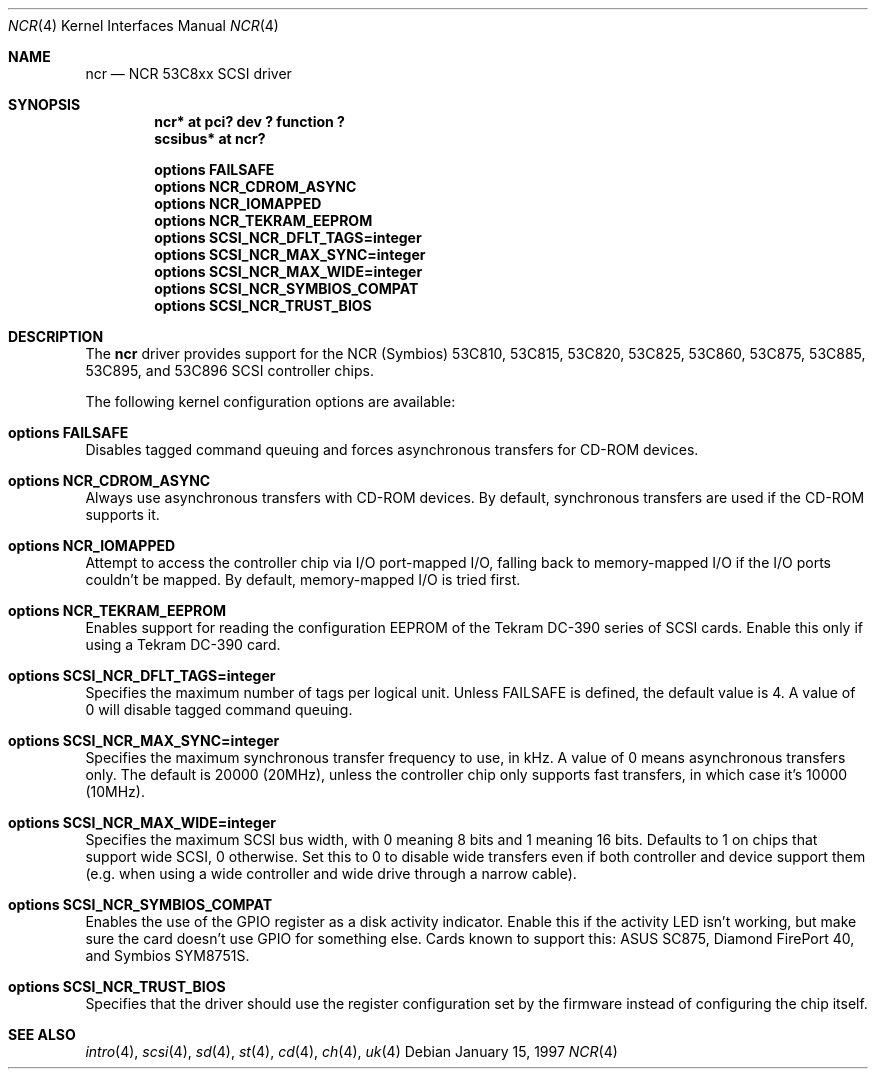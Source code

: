 .\"	$NetBSD: ncr.4,v 1.8 1999/07/16 20:26:57 hwr Exp $
.\"
.\" Copyright (c) 1994 James A. Jegers
.\" All rights reserved.
.\"
.\" Redistribution and use in source and binary forms, with or without
.\" modification, are permitted provided that the following conditions
.\" are met:
.\" 1. Redistributions of source code must retain the above copyright
.\"    notice, this list of conditions and the following disclaimer.
.\" 2. The name of the author may not be used to endorse or promote products
.\"    derived from this software without specific prior written permission
.\"
.\" THIS SOFTWARE IS PROVIDED BY THE AUTHOR ``AS IS'' AND ANY EXPRESS OR
.\" IMPLIED WARRANTIES, INCLUDING, BUT NOT LIMITED TO, THE IMPLIED WARRANTIES
.\" OF MERCHANTABILITY AND FITNESS FOR A PARTICULAR PURPOSE ARE DISCLAIMED.
.\" IN NO EVENT SHALL THE AUTHOR BE LIABLE FOR ANY DIRECT, INDIRECT,
.\" INCIDENTAL, SPECIAL, EXEMPLARY, OR CONSEQUENTIAL DAMAGES (INCLUDING, BUT
.\" NOT LIMITED TO, PROCUREMENT OF SUBSTITUTE GOODS OR SERVICES; LOSS OF USE,
.\" DATA, OR PROFITS; OR BUSINESS INTERRUPTION) HOWEVER CAUSED AND ON ANY
.\" THEORY OF LIABILITY, WHETHER IN CONTRACT, STRICT LIABILITY, OR TORT
.\" (INCLUDING NEGLIGENCE OR OTHERWISE) ARISING IN ANY WAY OUT OF THE USE OF
.\" THIS SOFTWARE, EVEN IF ADVISED OF THE POSSIBILITY OF SUCH DAMAGE.
.\"
.\"
.Dd January 15, 1997
.Dt NCR 4
.Os
.Sh NAME
.Nm ncr
.Nd NCR 53C8xx SCSI driver
.Sh SYNOPSIS
.Cd "ncr* at pci? dev ? function ?"
.Cd "scsibus* at ncr?"
.Pp
.Cd "options FAILSAFE"
.Cd "options NCR_CDROM_ASYNC"
.Cd "options NCR_IOMAPPED"
.Cd "options NCR_TEKRAM_EEPROM"
.Cd "options SCSI_NCR_DFLT_TAGS=integer"
.Cd "options SCSI_NCR_MAX_SYNC=integer"
.Cd "options SCSI_NCR_MAX_WIDE=integer"
.Cd "options SCSI_NCR_SYMBIOS_COMPAT"
.Cd "options SCSI_NCR_TRUST_BIOS"
.Sh DESCRIPTION
The
.Nm
driver provides support for the NCR (Symbios) 53C810, 53C815, 53C820,
53C825, 53C860, 53C875, 53C885, 53C895, and 53C896
.Tn SCSI
controller chips.
.Pp
The following kernel configuration options are available:
.Bl -ohang
.It Cd options FAILSAFE
Disables tagged command queuing and forces asynchronous transfers for
.Tn CD-ROM
devices.
.It Cd options NCR_CDROM_ASYNC
Always use asynchronous transfers with
.Tn CD-ROM
devices.
By default, synchronous transfers are used if the
.Tn CD-ROM
supports it.
.It Cd options NCR_IOMAPPED
Attempt to access the controller chip via I/O port-mapped I/O, falling back
to memory-mapped I/O if the I/O ports couldn't be mapped.
By default, memory-mapped I/O is tried first.
.It Cd options NCR_TEKRAM_EEPROM
Enables support for reading the configuration
.Tn EEPROM
of the Tekram DC-390 series of
.Tn SCSI
cards.
Enable this only if using a Tekram DC-390 card.
.It Cd options SCSI_NCR_DFLT_TAGS=integer
Specifies the maximum number of tags per logical unit.
Unless
.Dv FAILSAFE
is defined, the default value is 4.
A value of 0 will disable tagged command queuing.
.It Cd options SCSI_NCR_MAX_SYNC=integer
Specifies the maximum synchronous transfer frequency to use, in kHz.
A value of 0 means asynchronous transfers only.
The default is 20000 (20MHz), unless the controller chip only
supports fast transfers, in which case it's 10000 (10MHz).
.It Cd options SCSI_NCR_MAX_WIDE=integer
Specifies the maximum
.Tn SCSI
bus width, with 0 meaning 8 bits and 1 meaning 16 bits.
Defaults to 1 on chips that support wide
.Tn SCSI ,
0 otherwise.
Set this to 0 to disable wide transfers even if both controller
and device support them (e.g. when using a wide controller and wide
drive through a narrow cable).
.It Cd options SCSI_NCR_SYMBIOS_COMPAT
Enables the use of the GPIO register as a disk activity indicator.
Enable this if the activity LED isn't working, but make sure the
card doesn't use GPIO for something else.
Cards known to support this:
ASUS SC875, Diamond FirePort 40, and Symbios SYM8751S.
.It Cd options SCSI_NCR_TRUST_BIOS
Specifies that the driver should use the register configuration set by the
firmware instead of configuring the chip itself.
.El
.Sh SEE ALSO
.Xr intro 4 ,
.Xr scsi 4 ,
.Xr sd 4 ,
.Xr st 4 ,
.Xr cd 4 ,
.Xr ch 4 ,
.Xr uk 4
